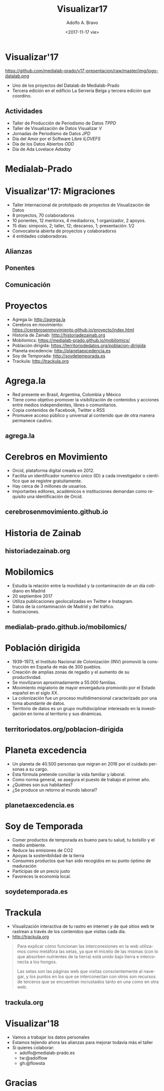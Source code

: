 #+LANGUAGE: es
#+CATEGORY: manual, presentación, congreso, ponencia
#+TAGS: commandline, línea de comandos, ls, pwd, mkdir, cd, touch, cp, mv, stdin, stdout, stderr, posix, diff, grep, egrep, find, awk, sed
#+DESCRIPTION: Acometer un proyecto en Medialab-Prado
#+TITLE: Visualizar17
#+DATE: <2017-11-17 vie>
#+AUTHOR: Adolfo A. Bravo
#+EMAIL: adolfo@medialab-prado.es
#+OPTIONS: todo:nil pri:nil tags:nil ^:nil 

#+OPTIONS: reveal_center:t reveal_progress:t reveal_history:nil reveal_control:t
#+OPTIONS: reveal_mathjax:t reveal_rolling_links:t reveal_keyboard:t reveal_overview:t num:nil reveal_title_slide:nil
#+OPTIONS: reveal_width:1200 reveal_height:800
#+OPTIONS: toc:nil
#+REVEAL_MARGIN: 0.1
#+REVEAL_MIN_SCALE: 0.5
#+REVEAL_MAX_SCALE: 2.5
#+REVEAL_TRANS: linear
#+REVEAL_THEME: night
#+REVEAL_HLEVEL: 2
#+REVEAL_HEAD_PREAMBLE: <meta name="description" content="Proyectos de Visualizar'17.">
#+REVEAL_POSTAMBLE: <p> Creado por adolflow, Datalab. </p>
#+REVEAL_PLUGINS: (highlight markdown notes)
#+REVEAL_ROOT: ///cdn.jsdelivr.net/reveal.js/3.0.0/

* Visualizar'17

#+attr_html: :width 400px
https://github.com/medialab-prado/v17-presentacion/raw/master/img/logo-datalab.png 

- Uno de los proyectos del Datalab de Medialab-Prado
- Tercera edición en el edificio La Serrería Belga y tercera edición que coordino.

** Actividades
- Taller de Producción de Periodismo de Datos /TPPD/
- Taller de Visualización de Datos Visualizar /V/
- Jornadas de Periodismo de Datos /JPD/
- Día del Amor por el Software Libre /ILOVEFS/
- Día de los Datos Abiertos /ODD/
- Día de Ada Lovelace /Adaday/ 

* Medialab-Prado
  :PROPERTIES:
  :reveal_background: https://github.com/medialab-prado/v17-presentacion/raw/master/img/visualizar17.jpg
  :END:

* Visualizar'17: Migraciones
#+ATTR_REVEAL: :frag (appear)
- Taller Internacional de prototipado de proyectos de Visualización de Datos
- 8 proyectos, 70 colaboradorxs
- 10 ponentes, 12 mentorxs, 4 mediadorxs, 1 organizador, 2 apoyos.
- 15 días: simposio, 2; taller, 12; descanso, 1; presentación: 1/2
- Convocatoria abierta de proyectos y colaboradorxs
- 4 entidades colaboradoras.

** Alianzas
   :PROPERTIES:
   :reveal_background: https://github.com/medialab-prado/v17-presentacion/raw/master/img/alianzas.jpg
   :END:

** Ponentes
   :PROPERTIES:
   :reveal_background: https://github.com/medialab-prado/v17-presentacion/raw/master/img/ponentes-con-yuri.jpg
   :END:

** Comunicación
   :PROPERTIES:
   :reveal_background: https://github.com/medialab-prado/v17-presentacion/raw/master/img/visualizar.gif
    :END:


* Proyectos
- Agrega.la: http://agrega.la
- Cerebros en movimiento: https://cerebrosenmovimiento.github.io/proyecto/index.html
- Historia de Zainab: http://historiadezainab.org
- Mobilomics: https://medialab-prado.github.io/mobilomics/
- Población dirigida: https://territoriodedatos.org/poblacion-dirigida 
- Planeta excedencia: http://planetaexcedencia.es
- Soy de Temporada: http://soydetemporada.es 
- Trackula: http://trackula.org 
* Agrega.la
- Red presente en Brasil, Argentina, Colombia y México
- Tiene como objetivo promover la visibilización de contenidos y acciones entre medios independientes, libres o comunitarios.
- Copia contenidos de Facebook, Twitter o RSS
- Promueve acceso público y universal al contenido que de otra manera permanece cautivo.
** agrega.la
   :PROPERTIES:
   :reveal_background: https://github.com/medialab-prado/v17-presentacion/raw/master/img/agregala.png
   :END:

* Cerebros en Movimiento
- Orcid, plataforma digital creada en 2012.
- Facilita un identificador numérico único (ID) a cada investigador o científico que se registre gratuitamente.
- Hay cerca de 3 millones de usuarios.
- Importantes editores, académicos e instituciones demandan como requisito una identificación de Orcid.
** cerebrosenmovimiento.github.io
   :PROPERTIES:
   :reveal_background: https://github.com/medialab-prado/v17-presentacion/raw/master/img/cerebros-en-movimiento.png
   :END:
* Historia de Zainab

** historiadezainab.org
   :PROPERTIES:
   :reveal_background: https://github.com/medialab-prado/v17-presentacion/raw/master/img/historia-de-zainab.png
   :END:

* Mobilomics
- Estudia la relación entre la movilidad y la contaminación de un día cotidiano en Madrid
- 20 septiembre 2017
- Utiliza publicaciones geolocalizadas en Twitter e Instagram.
- Datos de la contaminación de Madrid y del tráfico.
- Ilustraciones.

** medialab-prado.github.io/mobilomics/
   :PROPERTIES:
   :reveal_background: https://github.com/medialab-prado/v17-presentacion/raw/master/img/mobilomics.png
   :END:
   
* Población dirigida
- 1939-1973, el Instituto Nacional de Colonización (INV) promovió la construcción en España de más de 300 pueblos.
- Creación de amplias zonas de regadío y el aumento de su productividad.
- Se movilizaron aproximadamente a 55.000 familias.
- Movimiento migratorio de mayor envergadura promovido por el Estado español en el siglo XX.
- La colonización fue un proceso multidimensional caracterizado por una toma abundante de datos.
- Territorio de datos es un grupo multidisciplinar interesado en la investigación en torno al territorio y sus dinámicas.

** territoriodatos.org/poblacion-dirigida
   :PROPERTIES:
   :reveal_background: https://github.com/medialab-prado/v17-presentacion/raw/master/img/poblacion-dirigida.png
   :END:

* Planeta excedencia
- Un planeta de 40.500 personas que migran en 2016 por el cuidado personas a su cargo.
- Esta fórmula pretende conciliar la vida familiar y laboral.
- Como norma general, se asegura el puesto de trabajo el primer año.
- ¿Quiénes son sus habitantes?
- ¿Se produce un retorno al mundo laboral?
** planetaexcedencia.es
   :PROPERTIES:
   :reveal_background: https://github.com/medialab-prado/v17-presentacion/raw/master/img/planeta-excedencia.png
   :END:

* Soy de Temporada
- Comer productos de temporada es bueno para tu salud, tu bolsillo y el medio ambiente.
- Reduce las emisiones de CO2
- Apoyas la sostenibilidad de la tierra
- Consumes productos que han sido recogidos en su punto óptimo de maduración
- Participas de un precio justo
- Favoreces la economía local.
** soydetemporada.es
   :PROPERTIES:
   :reveal_background: https://github.com/medialab-prado/v17-presentacion/raw/master/img/soydetemporada.png
   :END:


* Trackula
- Visualización interactiva de tu rastro en internet y de qué sitios web te rastrean a través de los contenidos que visitas cada día.
- http://trackula.org

#+BEGIN_QUOTE
Para explicar cómo funcionan las interconexiones en la web utilizamos como metáfora las setas, ya que el micelio de las mismas (con lo que absorben nutrientes de la tierra) está unido bajo tierra e interconecta a los hongos.

Las setas son las páginas web que visitas conscientemente al navegar, y los puntos en los que se interconectan con otros son recursos de terceros que se encuentran incrustados tanto en una como en otra web.
#+END_QUOTE
** trackula.org 
   :PROPERTIES:
   :reveal_background: https://github.com/medialab-prado/v17-presentacion/raw/master/img/trackula.png 
   :END:


* Visualizar'18

- Vamos a trabajar los datos personales
- Estamos tejiendo ahora las alianzas para mejorar todavía más el taller
- Si quieres colaborar:
 - adolfo@medialab-prado.es
 - tw:@adolflow
 - gh:@flowsta

* Gracias
